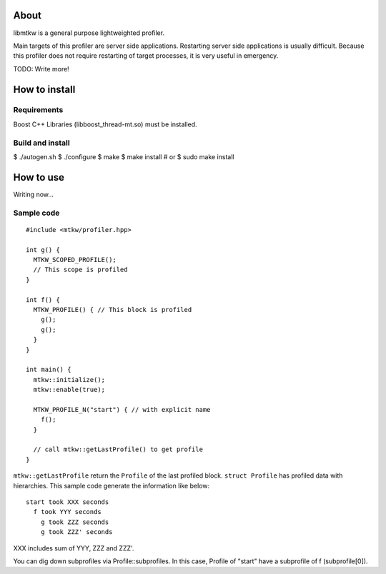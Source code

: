 About
=====

libmtkw is a general purpose lightweighted profiler.

Main targets of this profiler are server side applications.
Restarting server side applications is usually difficult.
Because this profiler does not require restarting of target processes,
it is very useful in emergency.

TODO: Write more!

How to install
==============

Requirements
------------

Boost C++ Libraries (libboost_thread-mt.so) must be installed.

Build and install
-------------------

$ ./autogen.sh
$ ./configure
$ make
$ make install # or $ sudo make install

How to use
==========

Writing now...

Sample code
-----------

::

  #include <mtkw/profiler.hpp>

  int g() {
    MTKW_SCOPED_PROFILE();
    // This scope is profiled
  }

  int f() {
    MTKW_PROFILE() { // This block is profiled
      g();
      g();
    }
  }

  int main() {
    mtkw::initialize();
    mtkw::enable(true);

    MTKW_PROFILE_N("start") { // with explicit name
      f();
    }

    // call mtkw::getLastProfile() to get profile
  }

``mtkw::getLastProfile`` return the ``Profile`` of the last profiled block.
``struct Profile`` has profiled data with hierarchies.
This sample code generate the information like below::

  start took XXX seconds
    f took YYY seconds
      g took ZZZ seconds
      g took ZZZ' seconds

XXX includes sum of YYY, ZZZ and ZZZ'.

You can dig down subprofiles via Profile::subprofiles.
In this case, Profile of "start" have a subprofile of f (subprofile[0]).